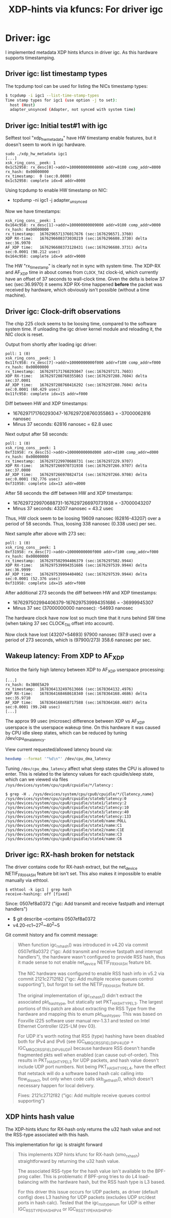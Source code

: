 #+Title: XDP-hints via kfuncs: For driver igc

* Driver: igc

I implemented metadata XDP hints kfuncs in driver igc.
As this hardware supports timestamping.

** Driver igc: list timestamp types

The tcpdump tool can be used for listing the NICs timestamp types:

#+begin_src sh
$ tcpdump -i igc1 --list-time-stamp-types
Time stamp types for igc1 (use option -j to set):
  host (Host)
  adapter_unsynced (Adapter, not synced with system time)
#+end_src

** Driver igc: Initial test#1 with igc

Selftest tool "xdp_hw_metadata" have HW timestamp enable features, but it
doesn't seem to work in igc hardware.

#+begin_example
sudo ./xdp_hw_metadata igc1
[...]
xsk_ring_cons__peek: 1
0x1c52958: rx_desc[0]->addr=100000000008000 addr=8100 comp_addr=8000
rx_hash: 0x00000000
rx_timestamp:  0 (sec:0.0000)
0x1c52958: complete idx=8 addr=8000
#+end_example

Using tcpdump to enable HW timestamp on NIC:
 - tcpdump -ni igc1 -j adapter_unsynced

Now we have timestamps:
#+begin_example
xsk_ring_cons__peek: 1
0x164c958: rx_desc[1]->addr=100000000009000 addr=9100 comp_addr=9000
rx_hash: 0x00000000
rx_timestamp:  1676296571376017676 (sec:1676296571.3760)
XDP RX-time:   1676296608373030219 (sec:1676296608.3730) delta sec:36.9970
AF_XDP time:   1676296608373128431 (sec:1676296608.3731) delta sec:0.0001 (98.212 usec)
0x164c958: complete idx=9 addr=9000
#+end_example

The HW "rx_timestamp" is clearly not in sync with system time. The XDP-RX and
AF_XDP time in about comes from =CLOCK_TAI= clock-id, which currently have an
offset of 37 seconds to wall-clock time. Given the delta is below 37 sec
(sec:36.9970) it seems XDP RX-time happened *before* the packet was received by
hardware, which obviously isn't possible (without a time machine).

** Driver igc: Clock-drift observations

The chip 225 clock seems to be loosing time, compared to the software system
time. If unloading the igc driver kernel module and reloading it, the NIC clock
is reset.

Output from shortly after loading igc driver:
#+begin_example
poll: 1 (0)
xsk_ring_cons__peek: 1
0x11fc958: rx_desc[7]->addr=10000000000f000 addr=f100 comp_addr=f000
rx_hash: 0x00000000
rx_timestamp:  1676297171760293047 (sec:1676297171.7603)
XDP RX-time:   1676297208760355863 (sec:1676297208.7604) delta sec:37.0001
AF_XDP time:   1676297208760416292 (sec:1676297208.7604) delta sec:0.0001 (60.429 usec)
0x11fc958: complete idx=15 addr=f000
#+end_example

Diff between HW and XDP timestamps:
 - 1676297171760293047-1676297208760355863 = -37000062816 nanosec
 - Minus 37 seconds: 62816 nanosec = 62.8 usec

Next output after 58 seconds:
#+begin_example
poll: 1 (0)
xsk_ring_cons__peek: 1
0xf31958: rx_desc[5]->addr=10000000000d000 addr=d100 comp_addr=d000
rx_hash: 0x00000000
rx_timestamp:  1676297229970688731 (sec:1676297229.9707)
XDP RX-time:   1676297266970731938 (sec:1676297266.9707) delta sec:37.0000
AF_XDP time:   1676297266970824714 (sec:1676297266.9708) delta sec:0.0001 (92.776 usec)
0xf31958: complete idx=13 addr=d000
#+end_example

After 58 seconds the diff between HW and XDP timestamps:
 - 1676297229970688731-1676297266970731938 = -37000043207
 - Minus 37 seconds: 43207 nanosec = 43.2 usec

Thus, HW clock seem to be loosing 19609 nanosec (62816-43207) over a period of
58 seconds. Thus, loosing 338 nanosec (0.338 usec) per sec.

Next sample after above with 273 sec:
#+begin_example
poll: 1 (0)
xsk_ring_cons__peek: 1
0xf31958: rx_desc[7]->addr=10000000000f000 addr=f100 comp_addr=f000
rx_hash: 0x00000000
rx_timestamp:  1676297502994406379 (sec:1676297502.9944)
XDP RX-time:   1676297539994351686 (sec:1676297539.9944) delta sec:36.9999
AF_XDP time:   1676297539994404062 (sec:1676297539.9944) delta sec:0.0001 (52.376 usec)
0xf31958: complete idx=15 addr=f000
#+end_example

After additional 273 seconds the diff between HW and XDP timestamps:
 - 1676297502994406379-1676297539994351686 = -36999945307
 - Minus 37 sec (37000000000 nanosec): -54693 nanosec

The hardware clock have now lost so much time that it runs behind SW time (when
taking 37 sec CLOCK_TAI offset into account).

Now clock have lost (43207+54693) 97900 nanosec (97.9 usec) over a period of 273
seconds, which is (97900/273) 358.6 nanosec per sec.

** Wakeup latency: From XDP to AF_XDP

Notice the fairly high latency between XDP to AF_XDP userspace processing:

#+begin_example
[...]
rx_hash: 0x3B0E5A29
rx_timestamp:  1678364132497613666 (sec:1678364132.4976)
XDP RX-time:   1678364168468618340 (sec:1678364168.4686) delta sec:35.9710
AF_XDP time:   1678364168468717588 (sec:1678364168.4687) delta sec:0.0001 (99.248 usec)
[...]
#+end_example

The approx 99 usec (microsec) difference between XDP vs AF_XDP userspace is the
userspace wakeup time. On this hardware it was caused by CPU idle sleep states,
which can be reduced by tuning /dev/cpu_dma_latency.

View current requested/allowed latency bound via:
#+begin_src sh
  hexdump --format '"%d\n"' /dev/cpu_dma_latency
#+end_src

Tuning =/dev/cpu_dma_latency= affect what sleep states the CPU is allowed to
enter. This is related to the latency values for each cpuidle/sleep state, which
can we viewed via files =/sys/devices/system/cpu/cpu0/cpuidle/*/latency= :

#+begin_example
$ grep -H . /sys/devices/system/cpu/cpu0/cpuidle/*/{latency,name}
/sys/devices/system/cpu/cpu0/cpuidle/state0/latency:0
/sys/devices/system/cpu/cpu0/cpuidle/state1/latency:2
/sys/devices/system/cpu/cpu0/cpuidle/state2/latency:10
/sys/devices/system/cpu/cpu0/cpuidle/state3/latency:40
/sys/devices/system/cpu/cpu0/cpuidle/state4/latency:133
/sys/devices/system/cpu/cpu0/cpuidle/state0/name:POLL
/sys/devices/system/cpu/cpu0/cpuidle/state1/name:C1
/sys/devices/system/cpu/cpu0/cpuidle/state2/name:C1E
/sys/devices/system/cpu/cpu0/cpuidle/state3/name:C3
/sys/devices/system/cpu/cpu0/cpuidle/state4/name:C6
#+end_example

** Driver igc: RX-hash broken for netstack

The driver contains code for RX-hash extract, but the net_device NETIF_F_RXHASH
feature bit isn't set. This also makes it impossible to enable manually via
ethtool.

#+begin_example
$ ethtool -k igc1 | grep hash
receive-hashing: off [fixed]
#+end_example

Since: 0507ef8a0372 ("igc: Add transmit and receive fastpath and interrupt handlers")
 - $ git describe --contains  0507ef8a0372
 - v4.20-rc1~27^2~40^2~5

Git commit history and fix commit message:

#+begin_quote
When function igc_rx_hash() was introduced in v4.20 via commit 0507ef8a0372
("igc: Add transmit and receive fastpath and interrupt handlers"), the
hardware wasn't configured to provide RSS hash, thus it made sense to not
enable net_device NETIF_F_RXHASH feature bit.

The NIC hardware was configured to enable RSS hash info in v5.2 via commit
2121c2712f82 ("igc: Add multiple receive queues control supporting"), but
forgot to set the NETIF_F_RXHASH feature bit.

The original implementation of igc_rx_hash() didn't extract the associated
pkt_hash_type, but statically set PKT_HASH_TYPE_L3. The largest portions of
this patch are about extracting the RSS Type from the hardware and mapping
this to enum pkt_hash_types. This was based on Foxville i225 software user
manual rev-1.3.1 and tested on Intel Ethernet Controller I225-LM (rev 03).

For UDP it's worth noting that RSS (type) hashing have been disabled both for
IPv4 and IPv6 (see IGC_MRQC_RSS_FIELD_IPV4_UDP + IGC_MRQC_RSS_FIELD_IPV6_UDP)
because hardware RSS doesn't handle fragmented pkts well when enabled (can
cause out-of-order). This results in PKT_HASH_TYPE_L3 for UDP packets, and
hash value doesn't include UDP port numbers. Not being PKT_HASH_TYPE_L4, have
the effect that netstack will do a software based hash calc calling into
flow_dissect, but only when code calls skb_get_hash(), which doesn't
necessary happen for local delivery.

Fixes: 2121c2712f82 ("igc: Add multiple receive queues control supporting")
#+end_quote

** XDP hints hash value

The XDP-hints kfunc for RX-hash only returns the u32 hash value and not the
RSS-type associated with this hash.

This implementation for igc is straight forward

#+begin_quote
This implements XDP hints kfunc for RX-hash (xmo_rx_hash) straightforward
by returning the u32 hash value.

The associated RSS-type for the hash value isn't available to the BPF-prog
caller. This is problematic if BPF-prog tries to do L4 load-balancing with
the hardware hash, but the RSS hash type is L3 based.

For this driver this issue occurs for UDP packets, as driver (default
config) does L3 hashing for UDP packets (excludes UDP src/dest ports in
hash calc). Tested that the igc_rss_type_num for UDP is either
IGC_RSS_TYPE_HASH_IPV4 or IGC_RSS_TYPE_HASH_IPV6.
#+end_quote


